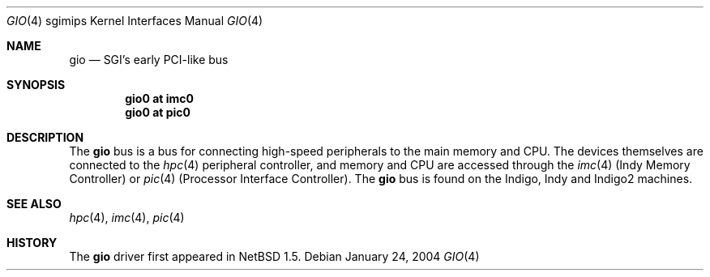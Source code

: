 .\"	$NetBSD: gio.4,v 1.4 2004/02/08 13:25:39 sekiya Exp $
.\"
.\" Copyright (c) 2002 The NetBSD Foundation, Inc.
.\" All rights reserved.
.\"
.\" This document is derived from work contributed to The NetBSD Foundation
.\" by Antti Kantee.
.\"
.\" Redistribution and use in source and binary forms, with or without
.\" modification, are permitted provided that the following conditions
.\" are met:
.\" 1. Redistributions of source code must retain the above copyright
.\"    notice, this list of conditions and the following disclaimer.
.\" 2. Redistributions in binary form must reproduce the above copyright
.\"    notice, this list of conditions and the following disclaimer in the
.\"    documentation and/or other materials provided with the distribution.
.\" 3. All advertising materials mentioning features or use of this software
.\"    must display the following acknowledgement:
.\"        This product includes software developed by the NetBSD
.\"        Foundation, Inc. and its contributors.
.\" 4. Neither the name of The NetBSD Foundation nor the names of its
.\"    contributors may be used to endorse or promote products derived
.\"    from this software without specific prior written permission.
.\"
.\" THIS SOFTWARE IS PROVIDED BY THE NETBSD FOUNDATION, INC. AND CONTRIBUTORS
.\" ``AS IS'' AND ANY EXPRESS OR IMPLIED WARRANTIES, INCLUDING, BUT NOT LIMITED
.\" TO, THE IMPLIED WARRANTIES OF MERCHANTABILITY AND FITNESS FOR A PARTICULAR
.\" PURPOSE ARE DISCLAIMED.  IN NO EVENT SHALL THE FOUNDATION OR CONTRIBUTORS BE
.\" LIABLE FOR ANY DIRECT, INDIRECT, INCIDENTAL, SPECIAL, EXEMPLARY, OR
.\" CONSEQUENTIAL DAMAGES (INCLUDING, BUT NOT LIMITED TO, PROCUREMENT OF
.\" SUBSTITUTE GOODS OR SERVICES; LOSS OF USE, DATA, OR PROFITS; OR BUSINESS
.\" INTERRUPTION) HOWEVER CAUSED AND ON ANY THEORY OF LIABILITY, WHETHER IN
.\" CONTRACT, STRICT LIABILITY, OR TORT (INCLUDING NEGLIGENCE OR OTHERWISE)
.\" ARISING IN ANY WAY OUT OF THE USE OF THIS SOFTWARE, EVEN IF ADVISED OF THE
.\" POSSIBILITY OF SUCH DAMAGE.
.\"
.Dd January 24, 2004
.Dt GIO 4 sgimips
.Os
.Sh NAME
.Nm gio
.Nd SGI's early PCI-like bus
.Sh SYNOPSIS
.Cd "gio0 at imc0"
.Cd "gio0 at pic0"
.Sh DESCRIPTION
The
.Nm gio
bus is a bus for connecting high-speed peripherals to the main memory and
CPU. The devices themselves are connected to the
.Xr hpc 4
peripheral controller, and memory and CPU are accessed through the
.Xr imc 4
(Indy Memory Controller) or
.Xr pic 4
(Processor Interface Controller). The
.Nm
bus is found on the Indigo, Indy and Indigo2 machines.
.Sh SEE ALSO
.Xr hpc 4 ,
.Xr imc 4 ,
.Xr pic 4
.Sh HISTORY
The
.Nm
driver first appeared in
.Nx 1.5 .

